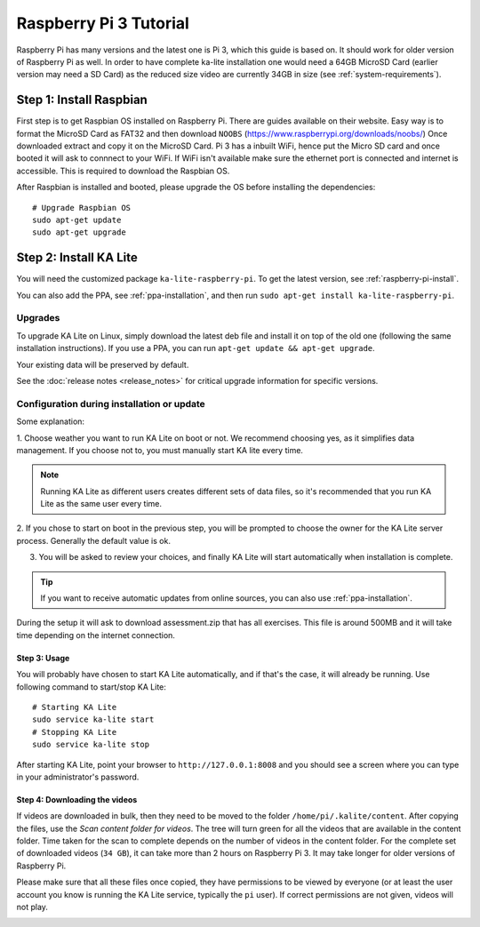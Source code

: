 .. _raspberry-pi-tutorial:

Raspberry Pi 3 Tutorial
=======================

Raspberry Pi has many versions and the latest one is Pi 3, which this guide is
based on. It should work for older version of Raspberry Pi as well. In order to
have complete ka-lite installation one would need a 64GB MicroSD Card
(earlier version may need a SD Card) as the reduced size video are currently
34GB in size (see :ref:`system-requirements`).


Step 1: Install Raspbian
________________________

First step is to get Raspbian OS installed on Raspberry Pi. There are guides available on their website. Easy way
is to format the MicroSD Card as FAT32 and then download ``NOOBS`` (https://www.raspberrypi.org/downloads/noobs/)
Once downloaded extract and copy it on the MicroSD Card. Pi 3 has a inbuilt WiFi, hence put the Micro SD card and once 
booted it will ask to connnect to your WiFi. If WiFi isn't available make sure the ethernet port is connected and internet is
accessible. This is required to download the Raspbian OS.

After Raspbian is installed and booted, please upgrade the OS before installing the dependencies::

   # Upgrade Raspbian OS 
   sudo apt-get update
   sudo apt-get upgrade


Step 2: Install KA Lite
_______________________

You will need the customized package ``ka-lite-raspberry-pi``. To get the latest
version, see :ref:`raspberry-pi-install`.

You can also add the PPA, see :ref:`ppa-installation`, and then
run ``sudo apt-get install ka-lite-raspberry-pi``. 


Upgrades
~~~~~~~~

To upgrade KA Lite on Linux, simply download the latest deb file and install it on top of the old one (following the same installation instructions). If you use a PPA, you can run ``apt-get update && apt-get upgrade``.

Your existing data will be preserved by default.

See the :doc:`release notes <release_notes>` for critical upgrade information for specific versions.

Configuration during installation or update
~~~~~~~~~~~~~~~~~~~~~~~~~~~~~~~~~~~~~~~~~~~

Some explanation:

1. Choose weather you want to run KA Lite on boot or not. We recommend choosing yes, as it simplifies data management.
If you choose not to, you must manually start KA lite every time.

.. note::
    Running KA Lite as different users creates different sets of data files, so it's recommended that you run KA Lite as the same user every time.

.. image:: linux-install-startup.png
  :class: screenshot

2. If you chose to start on boot in the previous step, you will be prompted to choose the owner for the KA Lite server
process. Generally the default value is ok.

.. image:: linux-install-owner.png
  :class: screenshot

3. You will be asked to review your choices, and finally KA Lite will start automatically when installation is complete.


.. tip::
    If you want to receive automatic updates from online sources, you can
    also use :ref:`ppa-installation`.

During the setup it will ask to download assessment.zip that has all exercises. This file is around 500MB and it will take time depending on the internet connection.


Step 3: Usage
-------------

You will probably have chosen to start KA Lite automatically, and if that's the
case, it will already be running. Use following command to start/stop KA Lite:: 

     # Starting KA Lite
     sudo service ka-lite start
     # Stopping KA Lite 
     sudo service ka-lite stop


After starting KA Lite, point your browser to ``http://127.0.0.1:8008`` and you
should see a screen where you can type in your administrator's password.

Step 4: Downloading the videos
------------------------------

If videos are downloaded in bulk, then they need to be moved to the folder ``/home/pi/.kalite/content``. After copying the files, use the *Scan content folder for videos*. The tree will turn green for all the videos that are available in the content folder. Time taken for the scan to complete depends on the number of videos in the content folder. For the complete set of downloaded videos (``34 GB``), it can take more than 2 hours on Raspberry Pi 3. It may take longer for older versions of Raspberry Pi.

.. image:: After_Video_Scan.png
  :class: screenshot

Please make sure that all these files once copied, they have permissions to be viewed by everyone (or at least the user account you know is running the KA Lite service, typically the ``pi`` user). If correct permissions are not given, videos will not play.

.. image:: File_Permission.png
  :class: screenshot 
